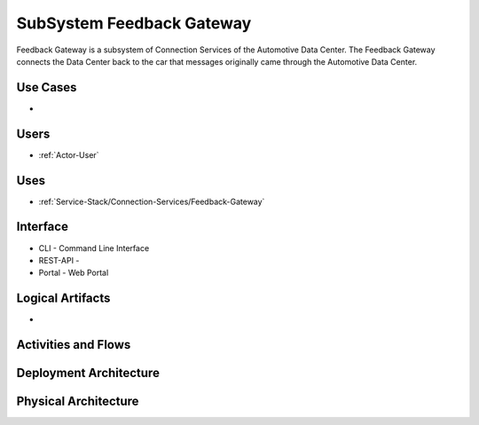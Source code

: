 .. _SubSystem-Feedback-Gateway:

SubSystem Feedback Gateway
==========================

Feedback Gateway is a subsystem of Connection Services of the Automotive Data Center.
The Feedback Gateway connects the Data Center back to the car that messages originally
came through the Automotive Data Center.


Use Cases
---------

*

.. image:: UseCases.png

Users
-----

* :ref:`Actor-User`

.. image:: UserInteraction.png

Uses
----

* :ref:`Service-Stack/Connection-Services/Feedback-Gateway`

Interface
---------

* CLI - Command Line Interface
* REST-API -
* Portal - Web Portal

Logical Artifacts
-----------------

*

.. image:: Logical.png

Activities and Flows
--------------------

.. image::  Process.png

Deployment Architecture
-----------------------

.. image:: Deployment.png

Physical Architecture
---------------------

.. image:: Physical.png

